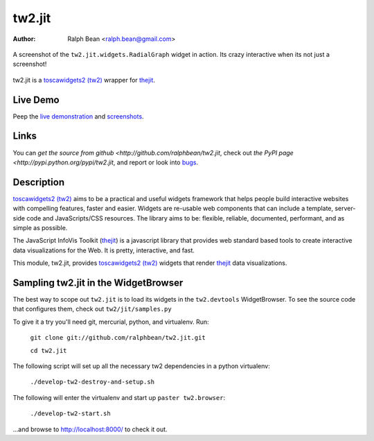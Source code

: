 tw2.jit
=======

:Author: Ralph Bean <ralph.bean@gmail.com>

.. figure:: tw2.jit/raw/master/doc/images/screenshot1.png
    :alt: An examle of the RadialGraph widget
    :target: http://github.com/ralphbean/tw2.jit
    :align: center

    A screenshot of the ``tw2.jit.widgets.RadialGraph`` widget in action.
    Its crazy interactive when its not just a screenshot!

.. comment: split here

.. _toscawidgets2 (tw2): http://toscawidgets.org/documentation/tw2.core/
.. _thejit: http://thejit.org

tw2.jit is a `toscawidgets2 (tw2)`_ wrapper for `thejit`_.

Live Demo
---------

Peep the `live demonstration <http://craftsman.rc.rit.edu/module?module=tw2.jit>`_ and
`screenshots <http://github.com/ralphbean/tw2.jit/raw/master/doc/images/screenshot1.png>`_.

Links
-----

You can `get the source from github <http://github.com/ralphbean/tw2.jit`,
check out `the PyPI page <http://pypi.python.org/pypi/tw2.jit`, and
report or look into `bugs <http://github.com/ralphbean/tw2.jit/issues/>`_.

Description
-----------

`toscawidgets2 (tw2)`_ aims to be a practical and useful widgets framework
that helps people build interactive websites with compelling features, faster
and easier. Widgets are re-usable web components that can include a template,
server-side code and JavaScripts/CSS resources. The library aims to be:
flexible, reliable, documented, performant, and as simple as possible.

The JavaScript InfoVis Toolkit (`thejit`_) is a javascript library that
provides web standard based tools to create interactive data visualizations
for the Web.  It is pretty, interactive, and fast.

This module, tw2.jit, provides `toscawidgets2 (tw2)`_ widgets that render `thejit`_ data visualizations.


Sampling tw2.jit in the WidgetBrowser
-------------------------------------

The best way to scope out ``tw2.jit`` is to load its widgets in the 
``tw2.devtools`` WidgetBrowser.  To see the source code that configures them,
check out ``tw2/jit/samples.py``

To give it a try you'll need git, mercurial, python, and virtualenv.  Run:

    ``git clone git://github.com/ralphbean/tw2.jit.git``

    ``cd tw2.jit``

The following script will set up all the necessary tw2 dependencies in a
python virtualenv:

    ``./develop-tw2-destroy-and-setup.sh``

The following will enter the virtualenv and start up ``paster tw2.browser``:

    ``./develop-tw2-start.sh``

...and browse to http://localhost:8000/ to check it out.



